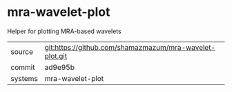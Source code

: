 * mra-wavelet-plot

Helper for plotting MRA-based wavelets

|---------+-------------------------------------------|
| source  | git:https://github.com/shamazmazum/mra-wavelet-plot.git   |
| commit  | ad9e95b  |
| systems | mra-wavelet-plot |
|---------+-------------------------------------------|

